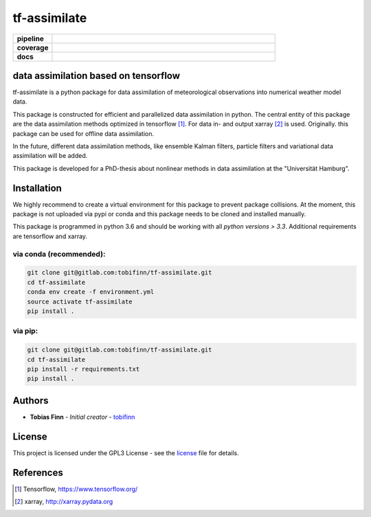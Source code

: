 tf-assimilate
=============

.. start_badges

.. list-table::
    :stub-columns: 1
    :widths: 15 85

    * - pipeline
      - |pipeline|
    * - coverage
      - |coverage|
    * - docs
      - |docs|

.. |pipeline| image:: https://gitlab.com/tobifinn/tf-assimilate/badges/dev/pipeline.svg
    :target: https://gitlab.com/tobifinn/tf-assimilate/commits/dev
    :alt: Pipeline status
.. |coverage| image:: https://gitlab.com/tobifinn/tf-assimilate/badges/dev/coverage.svg
    :target: https://gitlab.com/tobifinn/tf-assimilate/commits/dev
    :alt: Coverage report
.. |docs| image:: https://img.shields.io/badge/docs-sphinx-brightgreen.svg
    :target: https://tobifinn.gitlab.io/tf-assimilate/
    :alt: Documentation Status
.. end_badges

data assimilation based on tensorflow
-------------------------------------

tf-assimilate is a python package for data assimilation of meteorological
observations into numerical weather model data.

This package is constructed for efficient and parallelized data assimilation in
python. The central entity of this package are the data assimilation methods
optimized in tensorflow [1]_. For data in- and output xarray [2]_ is used.
Originally. this package can be used for offline data assimilation.

In the future, different data assimilation methods, like
ensemble Kalman filters, particle filters and variational data assimilation will
be added.

This package is developed for a PhD-thesis about nonlinear methods in data
assimilation at the "Universität Hamburg".

Installation
------------
We highly recommend to create a virtual environment for this package to prevent
package collisions.
At the moment, this package is not uploaded via pypi or conda and this package
needs to be cloned and installed manually.

This package is programmed in python 3.6 and should be working with all `python
versions > 3.3`. Additional requirements are tensorflow and xarray.

via conda (recommended):
^^^^^^^^^^^^^^^^^^^^^^^^
.. code:: sh

    git clone git@gitlab.com:tobifinn/tf-assimilate.git
    cd tf-assimilate
    conda env create -f environment.yml
    source activate tf-assimilate
    pip install .

via pip:
^^^^^^^^
.. code:: sh

    git clone git@gitlab.com:tobifinn/tf-assimilate.git
    cd tf-assimilate
    pip install -r requirements.txt
    pip install .

Authors
-------
* **Tobias Finn** - *Initial creator* - `tobifinn <gitlab.com/tobifinn>`_

License
-------

This project is licensed under the GPL3 License - see the
`license <LICENSE.md>`_ file for details.

References
----------
.. [1] Tensorflow, https://www.tensorflow.org/
.. [2] xarray, http://xarray.pydata.org
